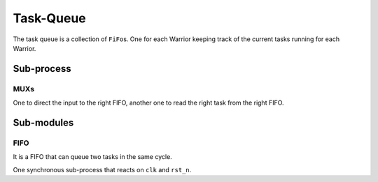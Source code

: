 Task-Queue
==========

The task queue is a collection of ``FiFo``\s. One for each Warrior
keeping track of the current tasks running for each Warrior.

Sub-process
-----------

MUXs
^^^^

One to direct the input to the right FIFO, another one to read the
right task from the right FIFO.

Sub-modules
-----------

FIFO
^^^^

It is a FIFO that can queue two tasks in the same cycle.

One synchronous sub-process that reacts on ``clk`` and ``rst_n``.

